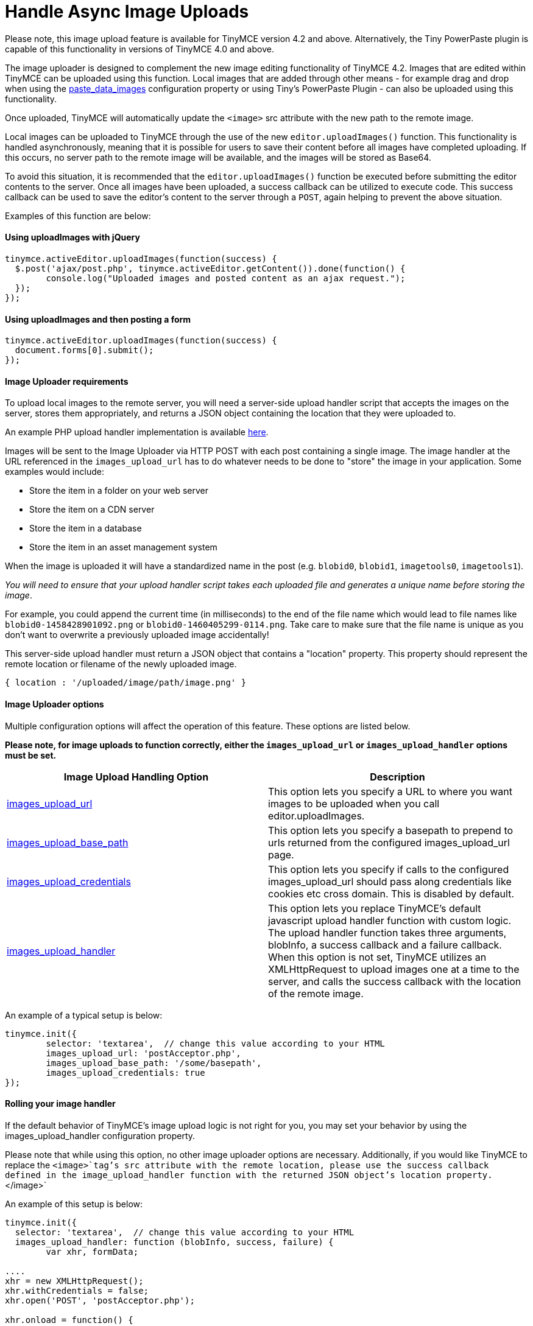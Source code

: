 :rootDir: ../
:partialsDir: {rootDir}partials/
:imagesDir: {rootDir}images/
= Handle Async Image Uploads
:description: How to manage asynchronous image uploads with jQuery, CORS.
:description_short: How to manage asynchronous image uploads.
:keywords: asynchronous async paste_data_images image cors
:title_nav: Handle Async Image Uploads

Please note, this image upload feature is available for TinyMCE version 4.2 and above. Alternatively, the Tiny PowerPaste plugin is capable of this functionality in versions of TinyMCE 4.0 and above.

The image uploader is designed to complement the new image editing functionality of TinyMCE 4.2. Images that are edited within TinyMCE can be uploaded using this function. Local images that are added through other means - for example drag and drop when using the link:{baseurl}/plugins/paste/#paste_data_images[paste_data_images] configuration property or using Tiny's PowerPaste Plugin - can also be uploaded using this functionality.

Once uploaded, TinyMCE will automatically update the `<image>` src attribute with the new path to the remote image.

Local images can be uploaded to TinyMCE through the use of the new `editor.uploadImages()` function.  This functionality is handled asynchronously, meaning that it is possible for users to save their content before all images have completed uploading.  If this occurs, no server path to the remote image will be available, and the images will be stored as Base64.

To avoid this situation, it is recommended that the `editor.uploadImages()` function be executed before submitting the editor contents to the server. Once all images have been uploaded, a success callback can be utilized to execute code.  This success callback can be used to save the editor's content to the server through a `POST`, again helping to prevent the above situation.

Examples of this function are below:

[[using-uploadimages-with-jquery]]
==== Using uploadImages with jQuery
anchor:usinguploadimageswithjquery[historical anchor]

[source,js]
----
tinymce.activeEditor.uploadImages(function(success) {
  $.post('ajax/post.php', tinymce.activeEditor.getContent()).done(function() {
	console.log("Uploaded images and posted content as an ajax request.");
  });
});
----

[[using-uploadimages-and-then-posting-a-form]]
==== Using uploadImages and then posting a form
anchor:usinguploadimagesandthenpostingaform[historical anchor]

[source,js]
----
tinymce.activeEditor.uploadImages(function(success) {
  document.forms[0].submit();
});
----

[[image-uploader-requirements]]
==== Image Uploader requirements
anchor:imageuploaderrequirements[historical anchor]

To upload local images to the remote server, you will need a server-side upload handler script that accepts the images on the server, stores them appropriately, and returns a JSON object containing the location that they were uploaded to.

An example PHP upload handler implementation is available link:../php-upload-handler/[here].

Images will be sent to the Image Uploader via HTTP POST with each post containing a single image. The image handler at the URL referenced in the `images_upload_url` has to do whatever needs to be done to "store" the image in your application. Some examples would include:

* Store the item in a folder on your web server
* Store the item on a CDN server
* Store the item in a database
* Store the item in an asset management system

When the image is uploaded it will have a standardized name in the post (e.g. `blobid0`, `blobid1`, `imagetools0`, `imagetools1`).

_You will need to ensure that your upload handler script takes each uploaded file and generates a unique name before storing the image_.

For example, you could append the current time (in milliseconds) to the end of the file name which would lead to file names like `blobid0-1458428901092.png` or `blobid0-1460405299-0114.png`.  Take care to make sure that the file name is unique as you don't want to overwrite a previously uploaded image accidentally!

This server-side upload handler must return a JSON object that contains a "location" property. This property should represent the remote location or filename of the newly uploaded image.

----
{ location : '/uploaded/image/path/image.png' }
----

[[image-uploader-options]]
==== Image Uploader options
anchor:imageuploaderoptions[historical anchor]

Multiple configuration options will affect the operation of this feature.  These options are listed below.

*Please note, for image uploads to function correctly, either the `images_upload_url` or `images_upload_handler` options must be set.*

|===
| Image Upload Handling Option | Description

| link:{baseurl}/configure/file-image-upload/#images_upload_url[images_upload_url]
| This option lets you specify a URL to where you want images to be uploaded when you call editor.uploadImages.

| link:{baseurl}/configure/file-image-upload/#images_upload_base_path[images_upload_base_path]
| This option lets you specify a basepath to prepend to urls returned from the configured images_upload_url page.

| link:{baseurl}/configure/file-image-upload/#images_upload_credentials[images_upload_credentials]
| This option lets you specify if calls to the configured images_upload_url should pass along credentials like cookies etc cross domain. This is disabled by default.

| link:{baseurl}/configure/file-image-upload/#images_upload_handler[images_upload_handler]
| This option lets you replace TinyMCE's default javascript upload handler function with custom logic. The upload handler function takes three arguments, blobInfo, a success callback and a failure callback. When this option is not set, TinyMCE utilizes an XMLHttpRequest to upload images one at a time to the server, and calls the success callback with the location of the remote image.
|===

An example of a typical setup is below:

[source,js]
----
tinymce.init({
	selector: 'textarea',  // change this value according to your HTML
	images_upload_url: 'postAcceptor.php',
	images_upload_base_path: '/some/basepath',
	images_upload_credentials: true
});
----

[[rolling-your-image-handler]]
==== Rolling your image handler
anchor:rollingyourimagehandler[historical anchor]

If the default behavior of TinyMCE's image upload logic is not right for you, you may set your behavior by using the images_upload_handler configuration property.

Please note that while using this option, no other image uploader options are necessary.  Additionally, if you would like TinyMCE to replace the `<image>`tag's src attribute with the remote location, please use the success callback defined in the image_upload_handler function with the returned JSON object's location property.`</image>`

An example of this setup is below:

[source,js]
----
tinymce.init({
  selector: 'textarea',  // change this value according to your HTML
  images_upload_handler: function (blobInfo, success, failure) {
	var xhr, formData;

....
xhr = new XMLHttpRequest();
xhr.withCredentials = false;
xhr.open('POST', 'postAcceptor.php');

xhr.onload = function() {
  var json;

  if (xhr.status < 200 || xhr.status >= 300) {
	failure('HTTP Error: ' + xhr.status);
	return;
  }

  json = JSON.parse(xhr.responseText);

  if (!json || typeof json.location != 'string') {
	failure('Invalid JSON: ' + xhr.responseText);
	return;
  }

  success(json.location);
};

formData = new FormData();
formData.append('file', blobInfo.blob(), fileName(blobInfo));

xhr.send(formData);   } });
----

[[cors-considerations]]
==== CORS considerations
anchor:corsconsiderations[historical anchor]

You may choose for your web application to upload image data to a separate domain. If so, you will need to configure http://en.wikipedia.org/wiki/Cross-origin_resource_sharing[Cross-origin resource sharing (CORS)] for your application to comply with JavaScript "same origin" restrictions.

CORS has stringent rules about what constitutes a cross-origin request. The browser can require CORS headers when uploading to the same server the editor is hosted on, for example:

* A different port on the same domain name
* Using the host IP address instead of the domain name
* Swapping between HTTP and HTTPS for the page and the upload script

The upload script URL origin must exactly match the origin of the URL in the address bar, or the browser will require CORS headers to access it. A good way to guarantee this is to use a relative URL to specify the script address, instead of an absolute one.

All supported browsers will print a message to the JavaScript console if there is a CORS error.

The link:../php-upload-handler/[PHP Upload Handler Script] provided here configures CORS in the `$accepted_origins` variable. You may choose to configure CORS at the http://www.w3.org/wiki/CORS_Enabled#At_the_Web_Application_level...[web application layer] or the http://www.w3.org/wiki/CORS_Enabled#At_the_HTTP_Server_level...[HTTP server layer].

[[further-reading-on-cors]]
==== Further reading on CORS
anchor:furtherreadingoncors[historical anchor]

* http://www.w3.org/wiki/CORS_Enabled[W3C Wiki - CORS Enabled]
* https://developer.mozilla.org/en-US/docs/Web/HTTP/Access_control_CORS[MDN - HTTP access control (CORS)]
* http://www.w3.org/TR/cors/[W3C - Cross-Origin Resource Sharing Specification]
